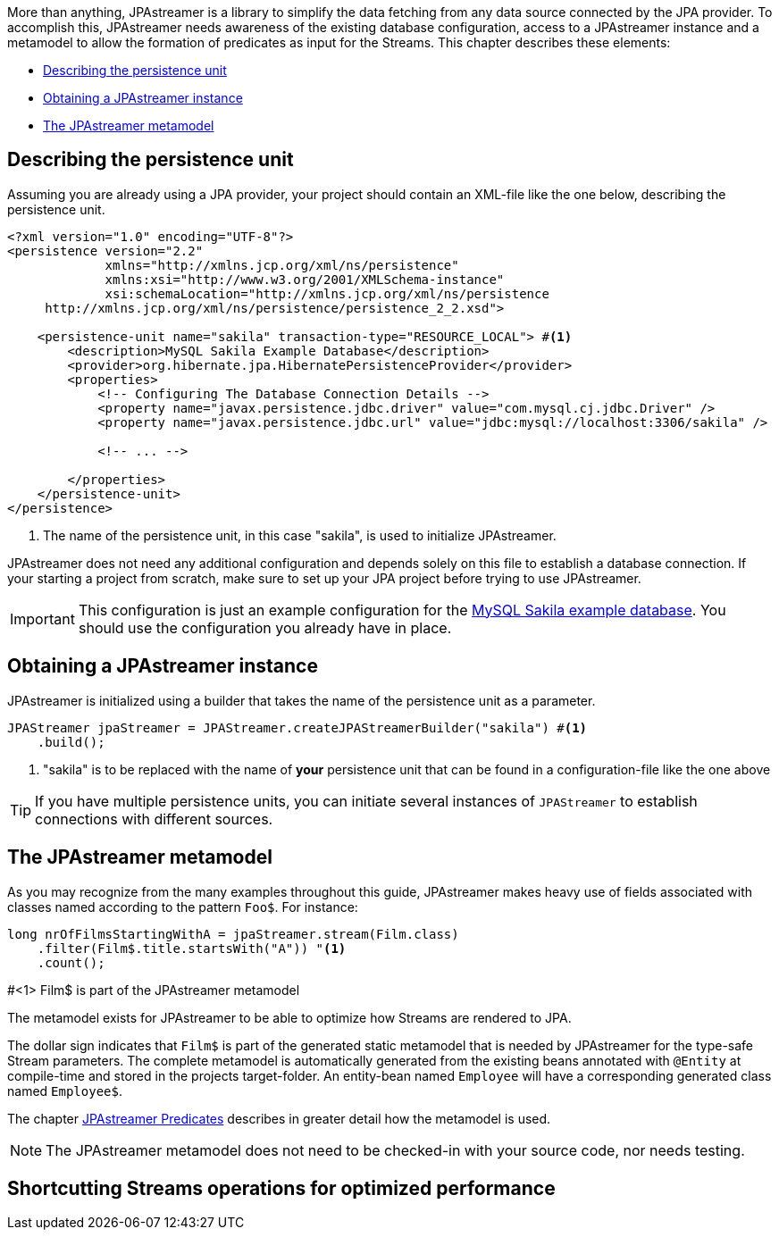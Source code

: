 
More than anything, JPAstreamer is a library to simplify the data fetching from any data source connected by the JPA provider. To accomplish this, JPAstreamer needs awareness of the existing database configuration, access to a JPAstreamer instance and a metamodel to allow the formation of predicates as input for the Streams. This chapter describes these elements:

- <<Describing the persistence unit>>
- <<Obtaining a JPAstreamer instance>>
- <<The JPAstreamer metamodel>>

== Describing the persistence unit
Assuming you are already using a JPA provider, your project should contain an XML-file like the one below, describing the persistence unit.

[source, xml]
----
<?xml version="1.0" encoding="UTF-8"?>
<persistence version="2.2"
             xmlns="http://xmlns.jcp.org/xml/ns/persistence"
             xmlns:xsi="http://www.w3.org/2001/XMLSchema-instance"
             xsi:schemaLocation="http://xmlns.jcp.org/xml/ns/persistence
     http://xmlns.jcp.org/xml/ns/persistence/persistence_2_2.xsd">

    <persistence-unit name="sakila" transaction-type="RESOURCE_LOCAL"> #<1>
        <description>MySQL Sakila Example Database</description>
        <provider>org.hibernate.jpa.HibernatePersistenceProvider</provider>
        <properties>
            <!-- Configuring The Database Connection Details -->
            <property name="javax.persistence.jdbc.driver" value="com.mysql.cj.jdbc.Driver" />
            <property name="javax.persistence.jdbc.url" value="jdbc:mysql://localhost:3306/sakila" />

            <!-- ... -->

        </properties>
    </persistence-unit>
</persistence>
----
<1> The name of the persistence unit, in this case "sakila", is used to initialize JPAstreamer.

JPAstreamer does not need any additional configuration and depends solely on this file to establish a database connection. If your starting a project from scratch, make sure to set up your JPA project before trying to use JPAstreamer.

IMPORTANT: This configuration is just an example configuration for the https://dev.mysql.com/doc/sakila/en/[MySQL Sakila example database]. You should use the configuration you already have in place.

== Obtaining a JPAstreamer instance
JPAstreamer is initialized using a builder that takes the name of the persistence unit as a parameter.

[source, java]
----
JPAStreamer jpaStreamer = JPAStreamer.createJPAStreamerBuilder("sakila") #<1>
    .build();
----
<1> "sakila" is to be replaced with the name of *your* persistence unit that can be found in a configuration-file like the one above

TIP: If you have multiple persistence units, you can initiate several instances of `JPAStreamer` to establish connections with different sources.

== The JPAstreamer metamodel
As you may recognize from the many examples throughout this guide, JPAstreamer makes heavy use of fields associated with classes named according to the pattern `Foo$`. For instance:

[soruce, java]
----
long nrOfFilmsStartingWithA = jpaStreamer.stream(Film.class)
    .filter(Film$.title.startsWith("A")) "<1>
    .count();
----
#<1> Film$ is part of the JPAstreamer metamodel

The metamodel exists for JPAstreamer to be able to optimize how Streams are rendered to JPA.

The dollar sign indicates that `Film$` is part of the generated static metamodel that is needed by JPAstreamer for the type-safe Stream parameters. The complete metamodel is automatically generated from the existing beans annotated with `@Entity` at compile-time and stored in the projects target-folder. An entity-bean named `Employee` will have a corresponding generated class named `Employee$`.

The chapter xref:predicates:predicates.adoc[JPAstreamer Predicates] describes in greater detail how the metamodel is used.

NOTE: The JPAstreamer metamodel does not need to be checked-in with your source code, nor needs testing.

== Shortcutting Streams operations for optimized performance
